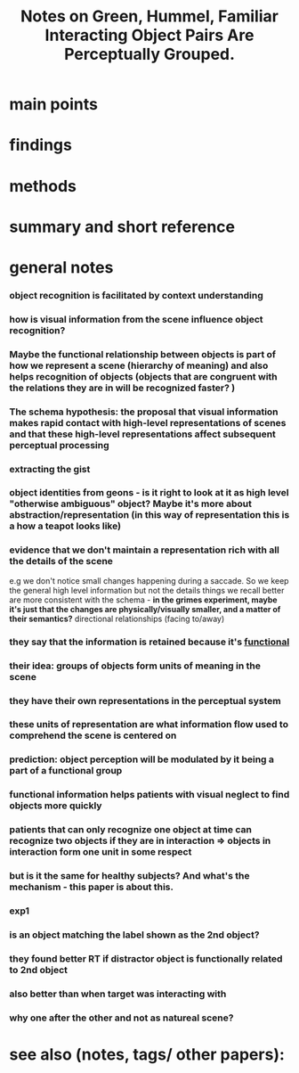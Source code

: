 :PROPERTIES:
:ROAM_REFS: @greenFamiliarInteractingObject2006
:ID:   20211123T173834.951790
:END:
#+title: Notes on Green, Hummel, Familiar Interacting Object Pairs Are Perceptually Grouped.
* main points
* findings
* methods
* summary and short reference
* general notes

*** object recognition is facilitated by context understanding

*** how is visual information from the scene influence object recognition?
*** Maybe the functional relationship between objects is part of how we represent a scene (hierarchy of meaning) and also helps recognition of objects (objects that are congruent with the relations they are in will be recognized faster? )

*** The schema hypothesis: the proposal that visual information makes rapid contact with high-level representations of scenes and that these high-level representations affect subsequent perceptual processing
*** extracting the gist
*** object identities from geons - *is it right to look at it as high level "otherwise ambiguous" object? Maybe it's more about abstraction/representation (in this way of representation this is a how a teapot looks like)*

*** evidence that we don't maintain a representation rich with all the details of the scene
        e.g we don't notice  small changes happening during a saccade.
        So we keep the general high level information but not the details
        things we recall better are more consistent with the schema - *in the grimes experiment, maybe it's just that the changes are physically/visually smaller, and a matter of their semantics?*
        directional relationships (facing to/away)

*** they say that the information is retained because it's _functional_

*** their idea: groups of objects form units of meaning in the scene
*** they have their own representations in the perceptual system
*** these units of representation are what information flow used to comprehend the scene is centered on
*** prediction: object perception will be modulated by it being a part of a functional group

*** functional information helps patients with visual neglect to find objects more quickly
*** patients that can only recognize one object at time  can recognize two objects if they are in interaction  $\Rightarrow$ objects in interaction form one unit in some respect
*** but is it the same for healthy subjects? And what's the mechanism - this paper is about this.

*** exp1
*** is an object matching the label shown as the 2nd object?
*** they found better RT if distractor object is functionally related to 2nd object 
*** also better than when target was interacting with 
*** *why one after the other and not as natureal scene?*

* see also (notes, tags/ other papers):
